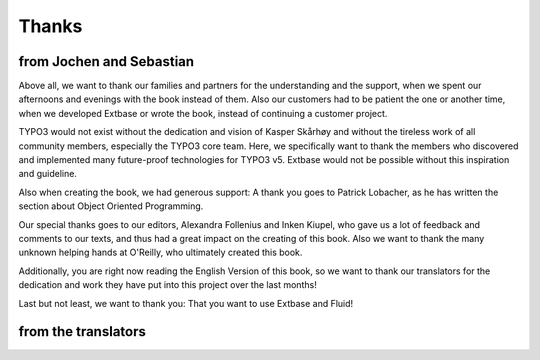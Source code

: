 Thanks
==============================

from Jochen and Sebastian
-------------------------------------------------
Above all, we want to thank our families and partners for the
understanding and the support, when we spent our afternoons and evenings
with the book instead of them. Also our customers had to be patient the
one or another time, when we developed Extbase or wrote the book, instead
of continuing a customer project.

TYPO3 would not exist without the dedication and vision of Kasper
Skårhøy and without the tireless work of all community members, especially
the TYPO3 core team. Here, we specifically want to thank the members who
discovered and implemented many future-proof technologies for TYPO3 v5.
Extbase would not be possible without this inspiration and
guideline.

Also when creating the book, we had generous support: A thank you
goes to Patrick Lobacher, as he has written the section about Object
Oriented Programming.

Our special thanks goes to our editors, Alexandra Follenius and
Inken Kiupel, who gave us a lot of feedback and comments to our texts, and
thus had a great impact on the creating of this book. Also we want to
thank the many unknown helping hands at O'Reilly, who ultimately created
this book.

Additionally, you are right now reading the English Version of this
book, so we want to thank our translators for the dedication and work they
have put into this project over the last months!

Last but not least, we want to thank you: That you want to use
Extbase and Fluid!



from the translators
-------------------------------------------------




